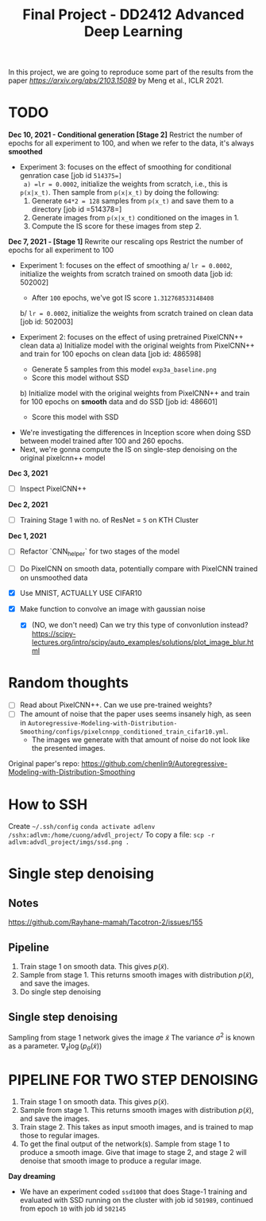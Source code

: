 #+TITLE: Final Project - DD2412 Advanced Deep Learning

In this project, we are going to reproduce some part of the results from the paper [[Improved Autoregressive Modeling with Distribution Smoothing][https://arxiv.org/abs/2103.15089]] by Meng et al., ICLR 2021.

* TODO
*Dec 10, 2021 - Conditional generation [Stage 2]*
Restrict the number of epochs for all experiment to 100, and when we refer to the data, it's always *smoothed*
- Experiment 3: focuses on the effect of smoothing for conditional genration case [job id =514375=]
  a) =lr = 0.0002=, initialize the weights from scratch, i.e., this is =p(x|x_t)=. Then sample from =p(x|x_t)= by doing the following:
    1. Generate =64*2 = 128= samples from =p(x_t)= and save them to a directory [job id =514378=]
    2. Generate images from =p(x|x_t)= conditioned on the images in 1.
    3. Compute the IS score for these images from step 2.

*Dec 7, 2021 - [Stage 1]*
Rewrite our rescaling ops
Restrict the number of epochs for all experiment to 100
- Experiment 1: focuses on the effect of smoothing
  a/ =lr = 0.0002=, initialize the weights from scratch trained on smooth data [job id: 502002]
  - After =100= epochs, we've got IS score =1.312768533148408=
  b/ =lr = 0.0002=, initialize the weights from scratch trained on clean data [job id: 502003]

- Experiment 2: focuses on the effect of using pretrained PixelCNN++ clean data
  a) Initialize model with the original weights from PixelCNN++ and train for 100 epochs on clean data [job id: 486598]
  - Generate 5 samples from this model =exp3a_baseline.png=
  - Score this model without SSD
  b) Initialize model with the original weights from PixelCNN++ and train for 100 epochs on *smooth* data and do SSD [job id: 486601]
  - Score this model with SSD

# - Experiment 1: focuses on learning rate =lr = 0.0002=, epoch 100 epochs
#  a/ =lr = 0.0002=
#  b/ =lr = 0.002=
#  c/ =lr = 0.02=

- We're investigating the differences in Inception score when doing SSD between model trained after 100 and 260 epochs.
- Next, we're gonna compute the IS on single-step denoising on the original pixelcnn++ model

*Dec 3, 2021*
- [ ] Inspect PixelCNN++

*Dec 2, 2021*
- [ ] Training Stage 1 with no. of ResNet = =5= on KTH Cluster

*Dec 1, 2021*
- [ ] Refactor `CNN_helper` for two stages of the model
- [ ] Do PixelCNN on smooth data, potentially compare with PixelCNN trained on unsmoothed data

- [X] Use MNIST, ACTUALLY USE CIFAR10
- [X] Make function to convolve an image with gaussian noise
  - [X] (NO, we don't need) Can we try this type of convonlution instead? https://scipy-lectures.org/intro/scipy/auto_examples/solutions/plot_image_blur.html

* Random thoughts
- [ ] Read about PixelCNN++. Can we use pre-trained weights?
- [ ] The amount of noise that the paper uses seems insanely high, as seen in =Autoregressive-Modeling-with-Distribution-Smoothing/configs/pixelcnnpp_conditioned_train_cifar10.yml=.
  - The images we generate with that amount of noise do not look like the presented images.

Original paper's repo: https://github.com/chenlin9/Autoregressive-Modeling-with-Distribution-Smoothing

* How to SSH
Create =~/.ssh/config=
=conda activate adlenv=
=/sshx:adlvm:/home/cuong/advdl_project/=
To copy a file: =scp -r adlvm:advdl_project/imgs/ssd.png .=
* Single step denoising
** Notes
https://github.com/Rayhane-mamah/Tacotron-2/issues/155
** Pipeline
1. Train stage 1 on smooth data. This gives $p(\tilde x)$.
2. Sample from stage 1. This returns smooth images with distribution $p(\tilde x)$, and save the images.
3. Do single step denoising

** Single step denoising
\begin{align*}
\bar x = \tilde x + \sigma^2 \nabla_{\tilde x} \log(p_\theta(\tilde x))
\end{align*}
Sampling from stage 1 network gives the image $\tilde x$
The variance $\sigma^2$ is known as a parameter.
$\nabla_{\tilde x} \log(p_\theta(\tilde x))$

* PIPELINE FOR TWO STEP DENOISING
1. Train stage 1 on smooth data. This gives $p(\tilde x)$.
2. Sample from stage 1. This returns smooth images with distribution $p(\tilde x)$, and save the images.
3. Train stage 2. This takes as input smooth images, and is trained to map those to regular images.
4. To get the final output of the network(s). Sample from stage 1 to produce a smooth image. Give that image to stage 2, and stage 2 will denoise that smooth image to produce a regular image.

*Day dreaming*
- We have an experiment coded =ssd1000= that does Stage-1 training and evaluated with SSD running on the cluster with job id =501989=, continued from epoch =10= with job id =502145=